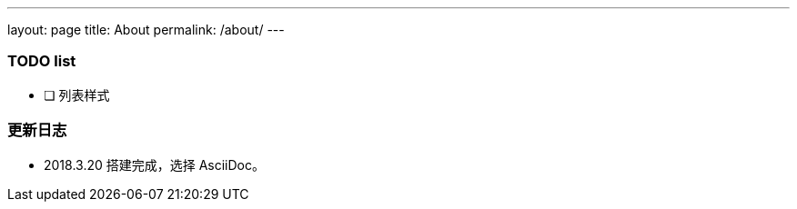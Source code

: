 ---
layout: page
title: About
permalink: /about/
---

=== TODO list ===

- [ ] 列表样式

=== 更新日志 ===

* 2018.3.20 搭建完成，选择 AsciiDoc。
